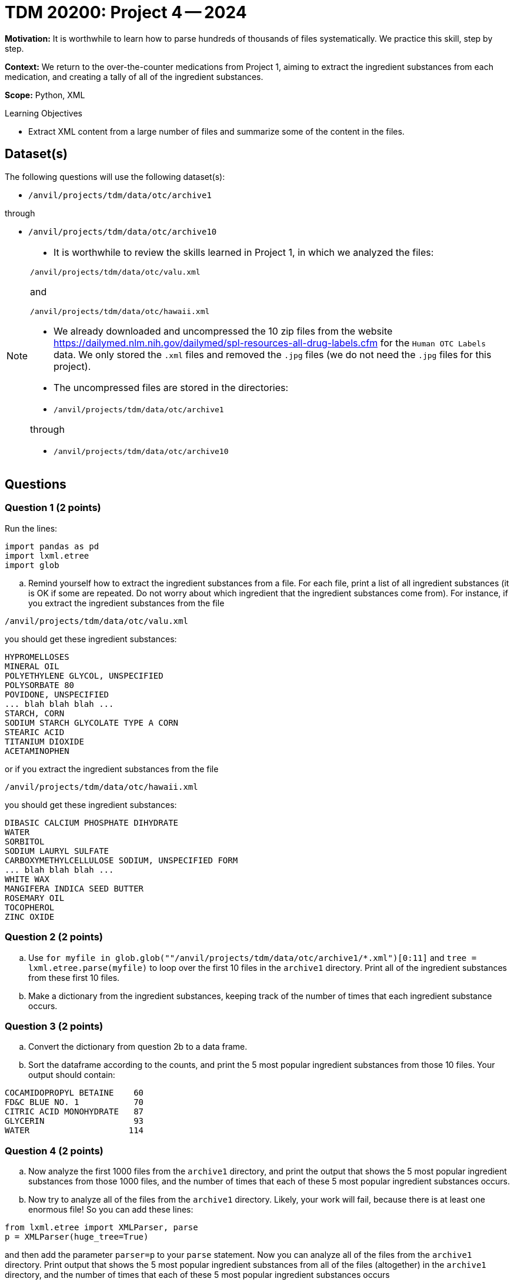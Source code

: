 = TDM 20200: Project 4 -- 2024

**Motivation:** It is worthwhile to learn how to parse hundreds of thousands of files systematically. We practice this skill, step by step.

**Context:** We return to the over-the-counter medications from Project 1, aiming to extract the ingredient substances from each medication, and creating a tally of all of the ingredient substances.

**Scope:** Python, XML

.Learning Objectives
****
- Extract XML content from a large number of files and summarize some of the content in the files. 
****
 

== Dataset(s)

The following questions will use the following dataset(s):

- `/anvil/projects/tdm/data/otc/archive1`

through

- `/anvil/projects/tdm/data/otc/archive10`


[NOTE]
====
- It is worthwhile to review the skills learned in Project 1, in which we analyzed the files:

`/anvil/projects/tdm/data/otc/valu.xml`

and

`/anvil/projects/tdm/data/otc/hawaii.xml`

- We already downloaded and uncompressed the 10 zip files from the website https://dailymed.nlm.nih.gov/dailymed/spl-resources-all-drug-labels.cfm for the `Human OTC Labels` data.  We only stored the `.xml` files and removed the `.jpg` files (we do not need the `.jpg` files for this project).

- The uncompressed files are stored in the directories:

- `/anvil/projects/tdm/data/otc/archive1`

through

- `/anvil/projects/tdm/data/otc/archive10`


====

== Questions

=== Question 1 (2 points)

Run the lines:

[source,python]
----
import pandas as pd
import lxml.etree
import glob
----

[loweralpha]
.. Remind yourself how to extract the ingredient substances from a file.  For each file, print a list of all ingredient substances (it is OK if some are repeated.  Do not worry about which ingredient that the ingredient substances come from).  For instance, if you extract the ingredient substances from the file

`/anvil/projects/tdm/data/otc/valu.xml`

you should get these ingredient substances:

[source,bash]
----
HYPROMELLOSES
MINERAL OIL
POLYETHYLENE GLYCOL, UNSPECIFIED
POLYSORBATE 80
POVIDONE, UNSPECIFIED
... blah blah blah ...
STARCH, CORN
SODIUM STARCH GLYCOLATE TYPE A CORN
STEARIC ACID
TITANIUM DIOXIDE
ACETAMINOPHEN
----

or if you extract the ingredient substances from the file

`/anvil/projects/tdm/data/otc/hawaii.xml`

you should get these ingredient substances:

[source,bash]
----
DIBASIC CALCIUM PHOSPHATE DIHYDRATE
WATER
SORBITOL
SODIUM LAURYL SULFATE
CARBOXYMETHYLCELLULOSE SODIUM, UNSPECIFIED FORM
... blah blah blah ...
WHITE WAX
MANGIFERA INDICA SEED BUTTER
ROSEMARY OIL
TOCOPHEROL
ZINC OXIDE
----

=== Question 2 (2 points)

.. Use `for myfile in glob.glob(""/anvil/projects/tdm/data/otc/archive1/*.xml")[0:11]` and `tree = lxml.etree.parse(myfile)` to loop over the first 10 files in the `archive1` directory.  Print all of the ingredient substances from these first 10 files.
.. Make a dictionary from the ingredient substances, keeping track of the number of times that each ingredient substance occurs.
 
=== Question 3 (2 points)

.. Convert the dictionary from question 2b to a data frame.
.. Sort the dataframe according to the counts, and print the 5 most popular ingredient substances from those 10 files.  Your output should contain:

[source,bash]
----
COCAMIDOPROPYL BETAINE    60
FD&C BLUE NO. 1           70
CITRIC ACID MONOHYDRATE   87
GLYCERIN                  93
WATER                    114
----

=== Question 4 (2 points)

.. Now analyze the first 1000 files from the `archive1` directory, and print the output that shows the 5 most popular ingredient substances from those 1000 files, and the number of times that each of these 5 most popular ingredient substances occurs.
.. Now try to analyze all of the files from the `archive1` directory.  Likely, your work will fail, because there is at least one enormous file!  So you can add these lines:

[source,python]
----
from lxml.etree import XMLParser, parse
p = XMLParser(huge_tree=True)
----

and then add the parameter `parser=p` to your `parse` statement.  Now you can analyze all of the files from the `archive1` directory.  Print output that shows the 5 most popular ingredient substances from all of the files (altogether) in the `archive1` directory, and the number of times that each of these 5 most popular ingredient substances occurs


=== Question 5 (2 points)

.. Now analyze all of the files in all 10 directories `archive1` through `archive10`, and print output that shows the 5 most popular ingredient substances from all of the files (altogether) in the `archive1` directory, and the number of times that each of these 5 most popular ingredient substances occurs.

Project 04 Assignment Checklist
====
* Jupyter Lab notebook with your code, comments and output for the assignment
    ** `firstname-lastname-project04.ipynb` 
* Python file with code and comments for the assignment
    ** `firstname-lastname-project04.py`
* Submit files through Gradescope
====

[WARNING]
====
_Please_ make sure to double check that your submission is complete, and contains all of your code and output before submitting. If you are on a spotty internet connection, it is recommended to download your submission after submitting it to make sure what you _think_ you submitted, was what you _actually_ submitted.

In addition, please review our xref:projects:current-projects:submissions.adoc[submission guidelines] before submitting your project.
====
